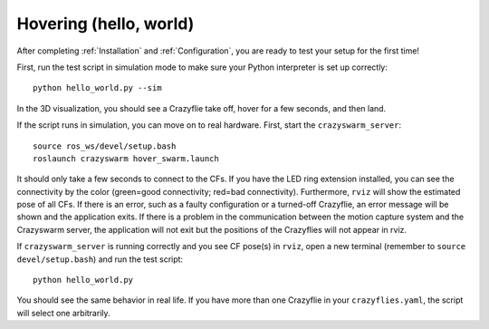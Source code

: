 .. _tutorial_hover:

Hovering (hello, world)
------------------------

After completing :ref:`Installation` and :ref:`Configuration`,
you are ready to test your setup for the first time!

First, run the test script in simulation mode to make sure your Python interpreter is set up correctly::

    python hello_world.py --sim

In the 3D visualization, you should see a Crazyflie take off, hover for a few seconds, and then land.

If the script runs in simulation, you can move on to real hardware.
First, start the ``crazyswarm_server``::

    source ros_ws/devel/setup.bash
    roslaunch crazyswarm hover_swarm.launch

It should only take a few seconds to connect to the CFs.
If you have the LED ring extension installed, you can see the connectivity by the color (green=good connectivity; red=bad connectivity).
Furthermore, ``rviz`` will show the estimated pose of all CFs.
If there is an error, such as a faulty configuration or a turned-off Crazyflie, an error message will be shown and the application exits.
If there is a problem in the communication between the motion capture system and the Crazyswarm server, the application will not exit but the positions of the Crazyflies will not appear in rviz.

If ``crazyswarm_server`` is running correctly and you see CF pose(s) in ``rviz``,
open a new terminal (remember to ``source devel/setup.bash``) and run the test script::

    python hello_world.py

You should see the same behavior in real life.
If you have more than one Crazyflie in your ``crazyflies.yaml``,
the script will select one arbitrarily.
